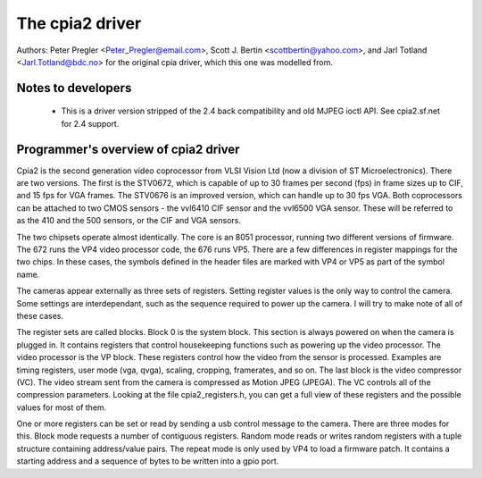 .. SPDX-License-Identifier: GPL-2.0

The cpia2 driver
================

Authors: Peter Pregler <Peter_Pregler@email.com>,
Scott J. Bertin <scottbertin@yahoo.com>, and
Jarl Totland <Jarl.Totland@bdc.no> for the original cpia driver, which
this one was modelled from.


Notes to developers
~~~~~~~~~~~~~~~~~~~

   - This is a driver version stripped of the 2.4 back compatibility
     and old MJPEG ioctl API. See cpia2.sf.net for 2.4 support.

Programmer's overview of cpia2 driver
~~~~~~~~~~~~~~~~~~~~~~~~~~~~~~~~~~~~~

Cpia2 is the second generation video coprocessor from VLSI Vision Ltd (now a
division of ST Microelectronics).  There are two versions.  The first is the
STV0672, which is capable of up to 30 frames per second (fps) in frame sizes
up to CIF, and 15 fps for VGA frames.  The STV0676 is an improved version,
which can handle up to 30 fps VGA.  Both coprocessors can be attached to two
CMOS sensors - the vvl6410 CIF sensor and the vvl6500 VGA sensor.  These will
be referred to as the 410 and the 500 sensors, or the CIF and VGA sensors.

The two chipsets operate almost identically.  The core is an 8051 processor,
running two different versions of firmware.  The 672 runs the VP4 video
processor code, the 676 runs VP5.  There are a few differences in register
mappings for the two chips.  In these cases, the symbols defined in the
header files are marked with VP4 or VP5 as part of the symbol name.

The cameras appear externally as three sets of registers. Setting register
values is the only way to control the camera.  Some settings are
interdependant, such as the sequence required to power up the camera. I will
try to make note of all of these cases.

The register sets are called blocks.  Block 0 is the system block.  This
section is always powered on when the camera is plugged in.  It contains
registers that control housekeeping functions such as powering up the video
processor.  The video processor is the VP block.  These registers control
how the video from the sensor is processed.  Examples are timing registers,
user mode (vga, qvga), scaling, cropping, framerates, and so on.  The last
block is the video compressor (VC).  The video stream sent from the camera is
compressed as Motion JPEG (JPEGA).  The VC controls all of the compression
parameters.  Looking at the file cpia2_registers.h, you can get a full view
of these registers and the possible values for most of them.

One or more registers can be set or read by sending a usb control message to
the camera.  There are three modes for this.  Block mode requests a number
of contiguous registers.  Random mode reads or writes random registers with
a tuple structure containing address/value pairs.  The repeat mode is only
used by VP4 to load a firmware patch.  It contains a starting address and
a sequence of bytes to be written into a gpio port.

